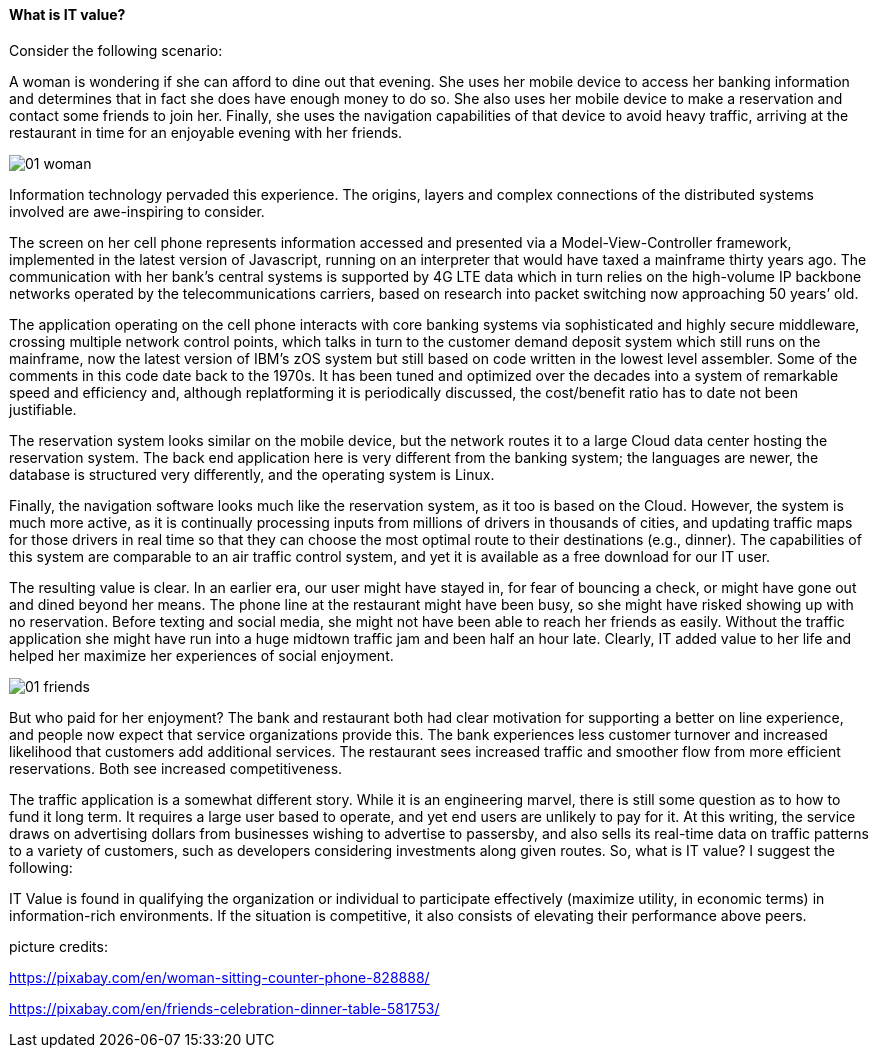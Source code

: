==== What is IT value?

Consider the following scenario:

A woman is wondering if she can afford to dine out that evening. She uses her mobile device to access her banking information and determines that in fact she does have enough money to do so. She also uses her mobile device to make a reservation and contact some friends to join her. Finally, she uses the navigation capabilities of that device to avoid heavy traffic, arriving at the restaurant in time for an enjoyable evening with her friends.

image::images/01-woman.jpg[]

Information technology pervaded this experience. The origins, layers and complex connections of the distributed systems involved are awe-inspiring to consider.

The screen on her cell phone represents information accessed and presented via a Model-View-Controller framework, implemented in the latest version of Javascript, running on an interpreter that would have taxed a mainframe thirty years ago. The communication with her bank’s central systems is supported by 4G LTE data which in turn relies on the high-volume IP backbone networks operated by the telecommunications carriers, based on research into packet switching now approaching 50 years’ old.

The application operating on the cell phone interacts with core banking systems via sophisticated and highly secure middleware, crossing multiple network control points, which talks in turn to the customer demand deposit system which still runs on the mainframe, now the latest version of IBM’s zOS system but still based on code written in the lowest level assembler. Some of the comments in this code date back to the 1970s. It has been tuned and optimized over the decades into a system of remarkable speed and efficiency and, although replatforming it is periodically discussed, the cost/benefit ratio has to date not been justifiable.

The reservation system looks similar on the mobile device, but the network routes it to a large Cloud data center hosting the reservation system. The back end application here is very different from the banking system; the languages are newer, the database is structured very differently, and the operating system is Linux.

Finally, the navigation software looks much like the reservation system, as it too is based on the Cloud. However, the system is much more active, as it is continually processing inputs from millions of drivers in thousands of cities, and updating traffic maps for those drivers in real time so that they can choose the most optimal route to their destinations (e.g., dinner). The capabilities of this system are comparable to an air traffic control system, and yet it is available as a free download for our IT user.

The resulting value is clear. In an earlier era, our user might have stayed in, for fear of bouncing a check, or might have gone out and dined beyond her means. The phone line at the restaurant might have been busy, so she might have risked showing up with no reservation. Before texting and social media, she might not have been able to reach her friends as easily. Without the traffic application she might have run into a huge midtown traffic jam and been half an hour late. Clearly, IT added value to her life and helped her maximize her experiences of social enjoyment.

image::images/01-friends.jpg[]

But who paid for her enjoyment? The bank and restaurant both had clear motivation for supporting a better on line experience, and people now expect that service organizations provide this. The bank experiences less customer turnover and increased likelihood that customers add additional services. The restaurant sees increased traffic and smoother flow from more efficient reservations. Both see increased competitiveness.

The traffic application is a somewhat different story. While it is an engineering marvel, there is still some question as to how to fund it long term. It requires a large user based to operate, and yet end users are unlikely to pay for it. At this writing, the service draws on advertising dollars from businesses wishing to advertise to passersby, and also sells its real-time data on traffic patterns to a variety of customers, such as developers considering investments along given routes.
So, what is IT value? I suggest the following:

IT Value is found in qualifying the organization or individual to participate effectively (maximize utility, in economic terms) in information-rich environments. If the situation is competitive, it also consists of elevating their performance above peers.

picture credits:

https://pixabay.com/en/woman-sitting-counter-phone-828888/

https://pixabay.com/en/friends-celebration-dinner-table-581753/
